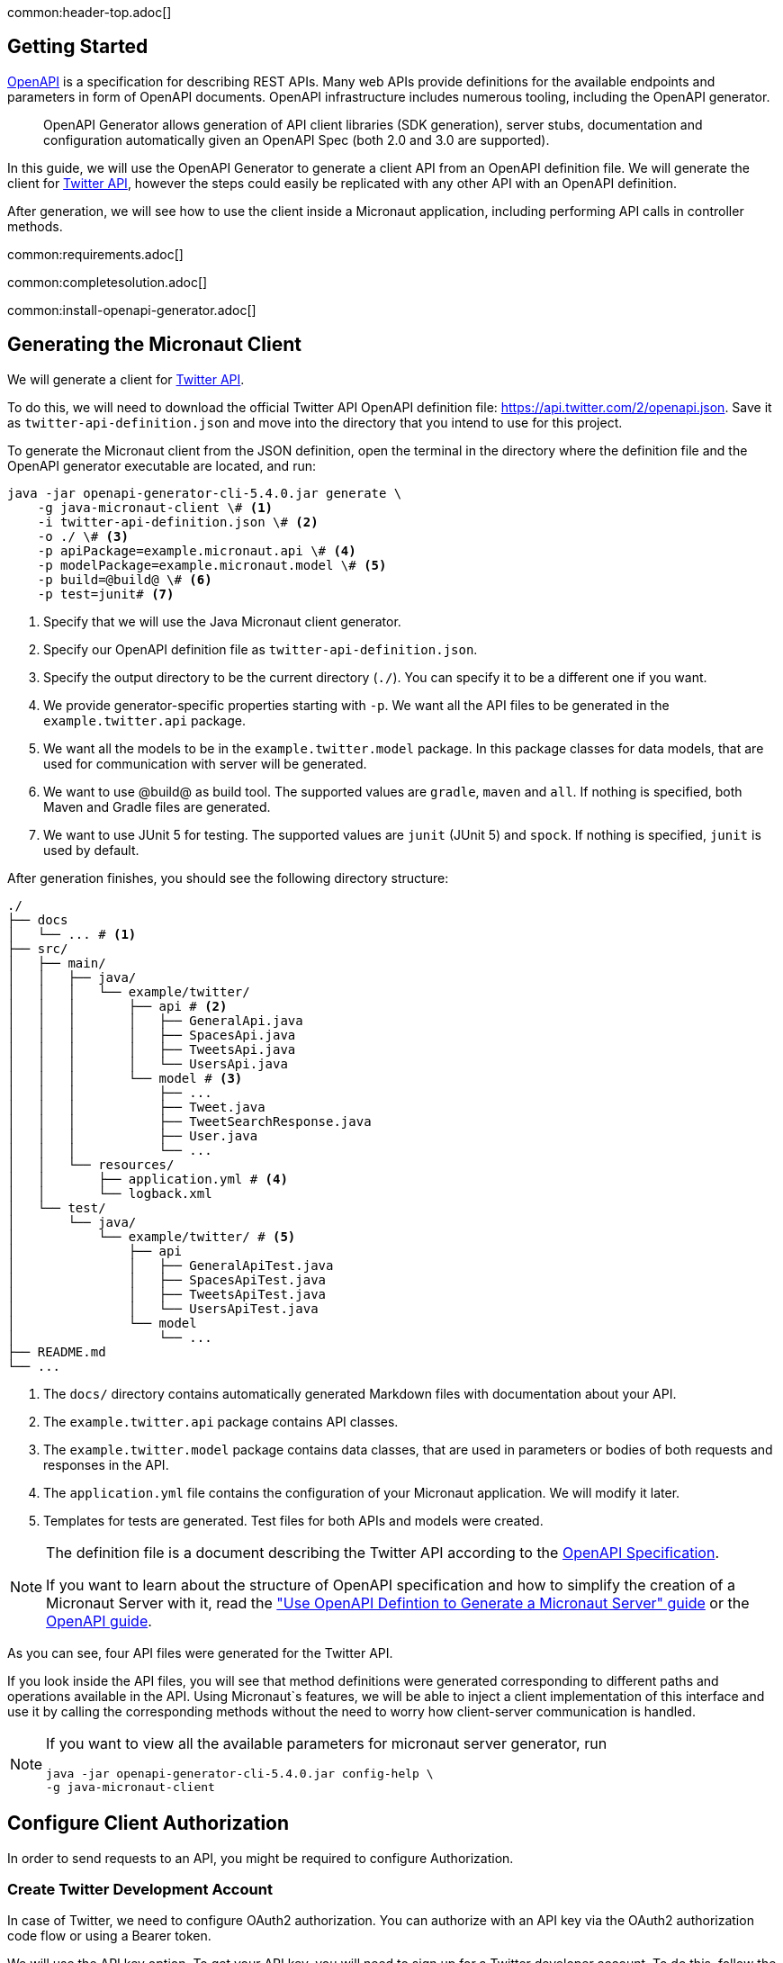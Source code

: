 common:header-top.adoc[]

== Getting Started

https://www.openapis.org[OpenAPI] is a specification for describing REST APIs. Many web APIs provide definitions for the available endpoints and parameters in form of OpenAPI documents. OpenAPI infrastructure includes numerous tooling, including the OpenAPI generator.

____
OpenAPI Generator allows generation of API client libraries (SDK generation), server stubs, documentation and configuration automatically given an OpenAPI Spec (both 2.0 and 3.0 are supported).
____

In this guide, we will use the OpenAPI Generator to generate a client API from an OpenAPI definition file. We will generate the client for link:https://developer.twitter.com/en/docs/twitter-api[Twitter API], however the steps
could easily be replicated with any other API with an OpenAPI definition.

After generation, we will see how to use the client inside a Micronaut application, including performing API calls in controller methods.

common:requirements.adoc[]

common:completesolution.adoc[]

common:install-openapi-generator.adoc[]

== Generating the Micronaut Client

We will generate a client for link:https://developer.twitter.com/en/docs/twitter-api[Twitter API].

To do this, we will need to download the official Twitter API OpenAPI definition file: link:https://api.twitter.com/2/openapi.json[https://api.twitter.com/2/openapi.json].
Save it as `twitter-api-definition.json` and move into the directory that you intend to use for this project.

To generate the Micronaut client from the JSON definition, open the terminal in the directory where the definition file and
the OpenAPI generator executable are located, and run:

[source,bash]
----
java -jar openapi-generator-cli-5.4.0.jar generate \
    -g java-micronaut-client \# <1>
    -i twitter-api-definition.json \# <2>
    -o ./ \# <3>
    -p apiPackage=example.micronaut.api \# <4>
    -p modelPackage=example.micronaut.model \# <5>
    -p build=@build@ \# <6>
    -p test=junit# <7>
----
<1> Specify that we will use the Java Micronaut client generator.
<2> Specify our OpenAPI definition file as `twitter-api-definition.json`.
<3> Specify the output directory to be the current directory (`./`).
You can specify it to be a different one if you want.
<4> We provide generator-specific properties starting with `-p`.
We want all the API files to be generated in the `example.twitter.api` package.
<5> We want all the models to be in the `example.twitter.model` package.
In this package classes for data models, that are used for communication with server will be generated.
<6> We want to use @build@ as build tool. The supported values are `gradle`, `maven` and `all`.
If nothing is specified, both Maven and Gradle files are generated.
<7> We want to use JUnit 5 for testing. The supported values are `junit` (JUnit 5) and `spock`.
If nothing is specified, `junit` is used by default.

After generation finishes, you should see the following directory structure:
[source,text]
----
./
├── docs
│   └── ... # <1>
├── src/
│   ├── main/
│   │   ├── java/
│   │   │   └── example/twitter/
│   │   │       ├── api # <2>
│   │   │       │   ├── GeneralApi.java
│   │   │       │   ├── SpacesApi.java
│   │   │       │   ├── TweetsApi.java
│   │   │       │   └── UsersApi.java
│   │   │       └── model # <3>
│   │   │           ├── ...
│   │   │           ├── Tweet.java
│   │   │           ├── TweetSearchResponse.java
│   │   │           ├── User.java
│   │   │           └── ...
│   │   └── resources/
│   │       ├── application.yml # <4>
│   │       └── logback.xml
│   └── test/
│       └── java/
│           └── example/twitter/ # <5>
│               ├── api
│               │   ├── GeneralApiTest.java
│               │   ├── SpacesApiTest.java
│               │   ├── TweetsApiTest.java
│               │   └── UsersApiTest.java
│               └── model
│                   └── ...
├── README.md
└── ...
----
<1> The `docs/` directory contains automatically generated Markdown files with documentation about your API.
<2> The `example.twitter.api` package contains API classes.
<3> The `example.twitter.model` package contains data classes, that are used in parameters or bodies of both
requests and responses in the API.
<4> The `application.yml` file contains the configuration of your Micronaut application. We will modify it later.
<5> Templates for tests are generated. Test files for both APIs and models were created.

[NOTE]
====
The definition file is a document describing the Twitter API according to the link:https://swagger.io/specification/[OpenAPI Specification].

If you want to learn about the structure of OpenAPI specification and how to simplify the creation of a Micronaut Server
with it, read the link:https://guides.micronaut.io/latest/micronaut-openapi-generator-server.html["Use OpenAPI Defintion to Generate a Micronaut Server" guide]
or the link:https://swagger.io/docs/specification/about/[OpenAPI guide].
====

As you can see, four API files were generated for the Twitter API.

If you look inside the API files, you will see that method definitions were generated corresponding to different
paths and operations available in the API. Using Micronaut`s features, we will be able to inject a client implementation
of this interface and use it by calling the corresponding methods without the need to worry how client-server communication
is handled.

[NOTE]
=========
If you want to view all the available parameters for micronaut server generator, run
[source,bash]
----
java -jar openapi-generator-cli-5.4.0.jar config-help \
-g java-micronaut-client
----
=========

== Configure Client Authorization

In order to send requests to an API, you might be required to configure Authorization.

=== Create Twitter Development Account

In case of Twitter, we need to configure OAuth2 authorization. You can authorize with an API key
via the OAuth2 authorization code flow or using a Bearer token.

We will use the API key option. To get your API key, you will need to sign up for a Twitter developer account.
To do this, follow the first 2 steps on the
link:https://developer.twitter.com/en/docs/twitter-api/getting-started/getting-access-to-the-twitter-api["Getting Access to the Twitter API"] guide.
Do not forget to save your `API key` and `API secret` values somewhere.

[NOTE]
====
You can read about Twitter OAuth2 authentication in the link:https://developer.twitter.com/en/docs/authentication/oauth-2-0["Authorization" page of the Twitter API documentation].
The documentation specifies link:https://developer.twitter.com/en/docs/authentication/oauth-2-0/application-only[authentication with Bearer token]
and link:https://developer.twitter.com/en/docs/authentication/oauth-2-0/bearer-tokens[using an API key].
====

[NOTE]
====
If you forgot to save your `API key` and `API secret`, you can get a new pair:

* on the Twitter developer portal, open your project settings,
* inside project settings, open application settings,
* find the `Keys and tokens` tab,
* inside the tab find the `API key and secret` section and click `Regenerate` to retrieve a new pair of keys.
====

=== Configure Authorization for Micronaut Client

We will modify the `application.yml` to include the following configuration:
resource:application.yml[tag=authorization]
<1> We add a value to the `miconaut.security.oauth2.clients`. We will add it with the key of `twitter`.
<2> Set the authorization flow to `client_secret_basic`. This authorization was created for applications that need
to access the resources on behalf of itself and requires an `id` and a `secret` parameter, and a token url.
<3> Specify the url for retrieving tokens. We found it in the Twitter documentation.
<4> Specify the `client-id` and `client-secret` parameters. You could directly put your id and secret directly as values
in the configuration, however this highly discouraged due to security concerns. We will point to environment variables
instead.
<5> Specify that this authorization should be used for all requests to the Twitter api URL (starting with `api.twitter.com`). Also, set it to be used for all service ids.

Before running the application we will need to set the values of `client-id` and `client-secret` using environment
variables. To do it, paste your `API key` and `API secret` into the following command and run in terminal:
[source,bash]
----
export TWITTER_AUTH_CLIENT_ID=XXXXXXXXXXXXXXXXXXXXXXXXX
export TWITTER_AUTH_CLIENT_SECRET=XXXXXXXXXXXXXXXXXXXXXXXXXXXXXXXXXXXXXXXXXXXXXXXXXX
----

[WARN]
Do not forget to add these lines before running any tests or application. If you are using an IDE, there probably should
be an option to add environment variables in the run settings. View the documentation of your specific IDE for details.

Now, the client should authorize correctly, and we will be able to send requests.

== Testing the Client

You can see that four APIs were generated in the project. These APIs have paths logically distributed between them.
You can look at link:https://developer.twitter.com/en/docs/twitter-api[Twitter API v2] documentation for description on
each of the paths, and notice that the sections are also logically split into `Tweets`, `Users` and `Spaces`, as well.

We will show how we can use the Twitter API by writing some simple tests using the generated Micronaut client.
First, we will use the link:https://developer.twitter.com/en/docs/twitter-api/tweets/counts/introduction[recent tweet counts API]
to get the number of tweets about Toronto in the last 7 days. Open the `TweetsApiTest` and rewrite the contents of the file with the following:

test:../twitter/api/TweetsApiTest[tags=imports|class-begin|test-1|class-end]
callout:micronaut-test-client[number=1]
<2> Enable the test only if Twitter developer credentials are present.
callout:injection[number=3,arg0=TweetsApi]
<4> Use the `api` to send a request to an API path for counting tweets with a specific query. We will count tweets that mentioned `"Toronto"`.
<5> We will verify that the data is present. Using manipulations with the generated data models we will calculate the total number of tweets and verify that there are at least `100` (which reasonably should be always true).

Now, we will test receiving the latest `10` tweets about New York City (NYC). We will use the
link:https://developer.twitter.com/en/docs/twitter-api/tweets/lookup/quick-start[recent tweets lookup API].
To test the data models, we will get multiple properties of the tweet, and also properties of the user
who posted it. We will add the following test to the `TwetsApiTest` class:
test:../twitter/api/TweetsApiTest[tags=test-2]
<1> Set the search query to `"nyc"`.
<2> Expand the query on the `author_id` property to additionally get information about the user based on their id.
You can read about expanding in the link:https://developer.twitter.com/en/docs/twitter-api/expansions[Twitter API expansions documentation page].
<3> Specify the fields we want to get for each tweet.
<4> Specify the fields we want to get for users (authors of tweets).
<5> Retrieve the response from server.
<6> Get all the tweets from the response and verify that some common properties are present.
<7> Get users form a separate property of the response and verify that the information is present.

Finally, we will test getting multiple pages using the same
link:https://developer.twitter.com/en/docs/twitter-api/tweets/lookup/quick-start[recent tweets lookup API]:
test:../twitter/api/TweetsApiTest[tags=test-3]
<1> Retrieve the first `10` tweets that match our query.
<2> Retrieve the next `10` tweets that match the query using the `nextToken` parameter.
<3> Verify that the no tweets on the two pages match.

We will now proceed to use the API in a simple application. However, you would probably want to also implement
tests for all other paths of the API, if you were planning to use them in your application.

common:testApp-noheader.adoc[]

All the tests should run successfully.

== Using Client in a Controller

We will now write a controller, that will search for most frequent words in the latest tweets on
a given topic.

=== Creating an Introspected Class

We will first define an object to represent the response. Create a file for `WordFrequency` class, that will have the word
itself, and the number it occurred as properties:
source:model/WordFrequency[]
callout:introspected[1]
<2> Define the two required properties and create getters for them.

=== Implementing the Controller

We will create the API of the controller. It will use the generated `TweetApi` client, and the `WordFrequency`
class, which we just created.
Create a file for `TwitterFrequentWordsController` class and paste the following:

source:controller/TwitterFrequentWordsController[tags=imports|class-begin|api|class-end]
callout:controller[number=1,arg0=/twitter-frequent-words]
callout:injection[number=2,arg0=TweetsApi]
callout:get[number=3,arg0=get,arg1=/twitter-frequent-words]
callout:query-value-server[number=4,arg0=`search-query` and `words-n` parameters]
<5> Make a request to the Twitter api and process the data using a function that we will implement next.

Now add the method responsible for processing the data to the controller. There is no need to get into the details of its
implementation, but we will leave some description for a curious reader:
source:controller/TwitterFrequentWordsController[tags=method]
<1> Create a method to calculate the number of occurrences for all the words.
<2> Create a `Map` to store the number of occurrences.
<3> Split the text of tweets on words (we will split by any non-alphabetic character), filter out all words shorter than four characters to remove articles and increment the counter for each word in the `Map`.
<4> Sort the words by the number of occurrences, limit the number by certain amount, and convert the result to a list with instances of `WordFrequency`.

common:runapp.adoc[]

You can send a few requests to the path to test the application. We will use cURL for that.

* The search for `20` most frequent words in tweets about `"Ukraine"` returns words representing
relevant topics at the time (beginning of 2022):
+
[source,bash]
----
curl -i 'localhost:8080/twitter-frequent-words?words-n=20&search-query=Ukraine'
----
+
[source,json]
----
[
  {"word": "ukraine","numberOccurred": 40}, {"word": "https",    "numberOccurred": 15},
  {"word": "russian","numberOccurred": 12}, {"word": "with",     "numberOccurred": 9},
  {"word": "russia", "numberOccurred": 9},  {"word": "invasion", "numberOccurred": 7},
  {"word": "from",   "numberOccurred": 6},  {"word": "india",    "numberOccurred": 5},
  {"word": "that",   "numberOccurred": 5},  {"word": "about",    "numberOccurred": 5},
  {"word": "border", "numberOccurred": 4},  {"word": "army",     "numberOccurred": 4},
  {"word": "putin",  "numberOccurred": 4},  {"word": "people",   "numberOccurred": 4},
  {"word": "forces", "numberOccurred": 4},  {"word": "troops",   "numberOccurred": 4},
  {"word": "their",  "numberOccurred": 4},  {"word": "will",     "numberOccurred": 4},
  {"word": "biden",  "numberOccurred": 4},  {"word": "just",     "numberOccurred": 3}
]
----

* The results of search for `10` most common words in tweets containing the substring `"farm"` also seem to be reasonable:
+
[source,bash]
----
curl -i 'localhost:8081/twitter-frequent-words?words-n=10&search-query=farm'
----
+
[source,json]
----
[
  {"word": "farm",      "numberOccurred": 47}, {"word": "workers",   "numberOccurred": 17},
  {"word": "https",     "numberOccurred": 16}, {"word": "hello",     "numberOccurred": 10},
  {"word": "animal",    "numberOccurred": 9},  {"word": "redvelvet", "numberOccurred": 9},
  {"word": "those",     "numberOccurred": 7},  {"word": "their",     "numberOccurred": 7},
  {"word": "temporary", "numberOccurred": 6},  {"word": "revi",      "numberOccurred": 6}
]
----

It is also highly recommended, that you implement tests for all the controllers you write, but we will skip writing
tests for our controller in this guide.

common:graal-with-plugins.adoc[]

== Next Steps

=== Learn How to Write OpenAPI Definition and Generate Server Based on It
Read the link:https://guides.micronaut.io/latest/micronaut-openapi-generator-server.html["Use OpenAPI Definition to Generate a Micronaut Server" Guide]
to learn how to:

* understand OpenAPI definition files and write your own definition files,
* generate server API based on the definitions,
* implement the functionality of the server based on the API and write comprehensive tests utilizing
Micronaut`s features.

=== Learn Micronaut

To learn more about Micronaut framework and its features visit
link:https://micronaut.io/docs/[Micronaut documentation] or read one of the several
link:https://micronaut.io/guides/[Micronaut guides].

=== Micronaut OpenAPI

* Use link:https://micronaut-projects.github.io/micronaut-openapi/latest/guide[Micronaut OpenAPI] module to generate OpenAPI definition documents from controllers with Micronaut annotations.
